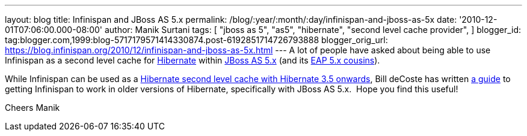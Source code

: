 ---
layout: blog
title: Infinispan and JBoss AS 5.x
permalink: /blog/:year/:month/:day/infinispan-and-jboss-as-5x
date: '2010-12-01T07:06:00.000-08:00'
author: Manik Surtani
tags: [ "jboss as 5",
"as5",
"hibernate",
"second level cache provider",
]
blogger_id: tag:blogger.com,1999:blog-5717179571414330874.post-6192851714726793888
blogger_orig_url: https://blog.infinispan.org/2010/12/infinispan-and-jboss-as-5x.html
---
A lot of people have asked about being able to use Infinispan as a
second level cache for http://www.hibernate.org/[Hibernate] within
http://jboss.org/jbossas/docs/5-x[JBoss AS 5.x] (and its
http://www.jboss.com/products/platforms/application/[EAP 5.x
cousins]).

While Infinispan can be used as a
http://community.jboss.org/wiki/UsingInfinispanasJPAHibernateSecondLevelCacheProvider[Hibernate
second level cache with Hibernate 3.5 onwards], Bill deCoste has written
http://community.jboss.org/wiki/InfinispanasHibernate2nd-LevelCacheinJBossAS5x[a
guide] to getting Infinispan to work in older versions of Hibernate,
specifically with JBoss AS 5.x.  Hope you find this useful!

Cheers
Manik
